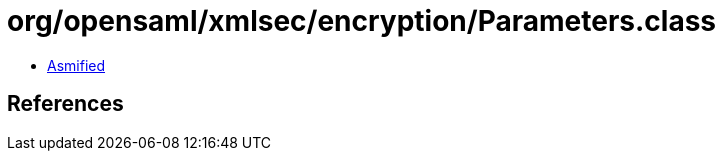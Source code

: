 = org/opensaml/xmlsec/encryption/Parameters.class

 - link:Parameters-asmified.java[Asmified]

== References

